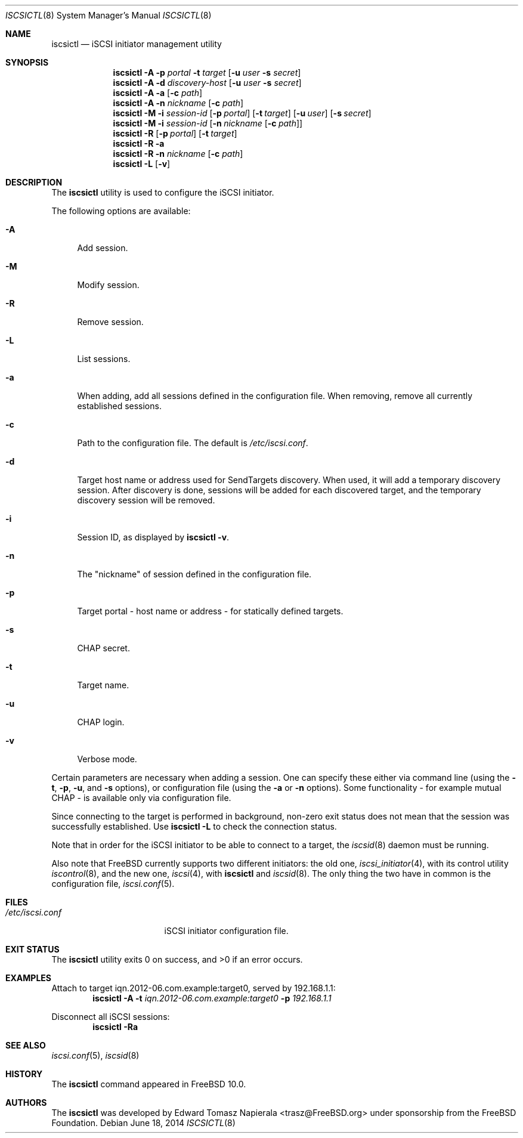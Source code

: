 .\" Copyright (c) 2012 The FreeBSD Foundation
.\" All rights reserved.
.\"
.\" This software was developed by Edward Tomasz Napierala under sponsorship
.\" from the FreeBSD Foundation.
.\"
.\" Redistribution and use in source and binary forms, with or without
.\" modification, are permitted provided that the following conditions
.\" are met:
.\" 1. Redistributions of source code must retain the above copyright
.\"    notice, this list of conditions and the following disclaimer.
.\" 2. Redistributions in binary form must reproduce the above copyright
.\"    notice, this list of conditions and the following disclaimer in the
.\"    documentation and/or other materials provided with the distribution.
.\"
.\" THIS SOFTWARE IS PROVIDED BY THE AUTHORS AND CONTRIBUTORS ``AS IS'' AND
.\" ANY EXPRESS OR IMPLIED WARRANTIES, INCLUDING, BUT NOT LIMITED TO, THE
.\" IMPLIED WARRANTIES OF MERCHANTABILITY AND FITNESS FOR A PARTICULAR PURPOSE
.\" ARE DISCLAIMED.  IN NO EVENT SHALL THE AUTHORS OR CONTRIBUTORS BE LIABLE
.\" FOR ANY DIRECT, INDIRECT, INCIDENTAL, SPECIAL, EXEMPLARY, OR CONSEQUENTIAL
.\" DAMAGES (INCLUDING, BUT NOT LIMITED TO, PROCUREMENT OF SUBSTITUTE GOODS
.\" OR SERVICES; LOSS OF USE, DATA, OR PROFITS; OR BUSINESS INTERRUPTION)
.\" HOWEVER CAUSED AND ON ANY THEORY OF LIABILITY, WHETHER IN CONTRACT, STRICT
.\" LIABILITY, OR TORT (INCLUDING NEGLIGENCE OR OTHERWISE) ARISING IN ANY WAY
.\" OUT OF THE USE OF THIS SOFTWARE, EVEN IF ADVISED OF THE POSSIBILITY OF
.\" SUCH DAMAGE.
.\"
.\" $FreeBSD$
.\"
.Dd June 18, 2014
.Dt ISCSICTL 8
.Os
.Sh NAME
.Nm iscsictl
.Nd iSCSI initiator management utility
.Sh SYNOPSIS
.Nm
.Fl A
.Fl p Ar portal Fl t Ar target Op Fl u Ar user Fl s Ar secret
.Nm
.Fl A
.Fl d Ar discovery-host Op Fl u Ar user Fl s Ar secret
.Nm
.Fl A
.Fl a Op Fl c Ar path
.Nm
.Fl A
.Fl n Ar nickname Op Fl c Ar path
.Nm
.Fl M
.Fl i Ar session-id
.Op Fl p Ar portal
.Op Fl t Ar target
.Op Fl u Ar user
.Op Fl s Ar secret
.Nm
.Fl M
.Fl i Ar session-id
.Op Fl n Ar nickname Op Fl c Ar path
.Nm
.Fl R
.Op Fl p Ar portal
.Op Fl t Ar target
.Nm
.Fl R
.Fl a
.Nm
.Fl R
.Fl n Ar nickname Op Fl c Ar path
.Nm
.Fl L
.Op Fl v
.Sh DESCRIPTION
The
.Nm
utility is used to configure the iSCSI initiator.
.Pp
The following options are available:
.Bl -tag -width ".Fl A"
.It Fl A
Add session.
.It Fl M
Modify session.
.It Fl R
Remove session.
.It Fl L
List sessions.
.It Fl a
When adding, add all sessions defined in the configuration file.
When removing, remove all currently established sessions.
.It Fl c
Path to the configuration file.
The default is
.Pa /etc/iscsi.conf .
.It Fl d
Target host name or address used for SendTargets discovery.
When used, it will add a temporary discovery session.
After discovery is done, sessions will be added for each discovered target,
and the temporary discovery session will be removed.
.It Fl i
Session ID, as displayed by
.Nm
.Fl v .
.It Fl n
The "nickname" of session defined in the configuration file.
.It Fl p
Target portal - host name or address - for statically defined targets.
.It Fl s
CHAP secret.
.It Fl t
Target name.
.It Fl u
CHAP login.
.It Fl v
Verbose mode.
.El
.Pp
Certain parameters are necessary when adding a session.
One can specify these either via command line (using the
.Fl t ,
.Fl p ,
.Fl u ,
and
.Fl s
options), or configuration file (using the
.Fl a
or
.Fl n
options).
Some functionality - for example mutual CHAP - is available only
via configuration file.
.Pp
Since connecting to the target is performed in background, non-zero
exit status does not mean that the session was successfully established.
Use
.Nm Fl L
to check the connection status.
.Pp
Note that in order for the iSCSI initiator to be able to connect to a target,
the
.Xr iscsid 8
daemon must be running.
.Pp
Also note that
.Fx
currently supports two different initiators: the old one,
.Xr iscsi_initiator 4 ,
with its control utility
.Xr iscontrol 8 ,
and the new one,
.Xr iscsi 4 ,
with
.Nm
and
.Xr iscsid 8 .
The only thing the two have in common is the configuration file,
.Xr iscsi.conf 5 .
.Sh FILES
.Bl -tag -width ".Pa /etc/iscsi.conf" -compact
.It Pa /etc/iscsi.conf
iSCSI initiator configuration file.
.El
.Sh EXIT STATUS
The
.Nm
utility exits 0 on success, and >0 if an error occurs.
.Sh EXAMPLES
Attach to target iqn.2012-06.com.example:target0, served by 192.168.1.1:
.Dl Nm Fl A Fl t Ar iqn.2012-06.com.example:target0 Fl p Ar 192.168.1.1
.Pp
Disconnect all iSCSI sessions:
.Dl Nm Fl Ra
.Sh SEE ALSO
.Xr iscsi.conf 5 ,
.Xr iscsid 8
.Sh HISTORY
The
.Nm
command appeared in
.Fx 10.0 .
.Sh AUTHORS
The
.Nm
was developed by
.An Edward Tomasz Napierala Aq trasz@FreeBSD.org
under sponsorship from the FreeBSD Foundation.
